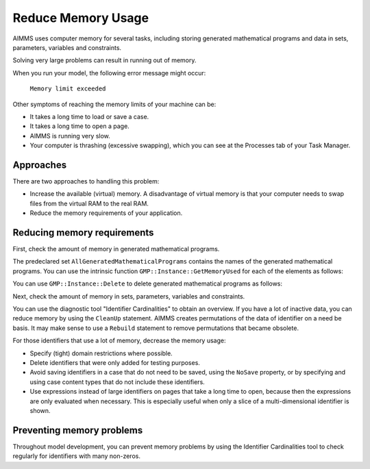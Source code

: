Reduce Memory Usage
======================

.. meta::
    :description: Memory is a limited resource, care may be needed for large apps
    :keyword: MemoryInUse, GetMemoryUsed, GMP, Solver Session, identifier, data

AIMMS uses computer memory for several tasks, including storing generated mathematical programs and data in sets, parameters, variables and constraints.

Solving very large problems can result in running out of memory.

When you run your model, the following error message might occur:

        ``Memory limit exceeded``

Other symptoms of reaching the memory limits of your machine can be:

* It takes a long time to load or save a case.
* It takes a long time to open a page.
* AIMMS is running very slow.
* Your computer is thrashing (excessive swapping), which you can see at the Processes tab of your Task Manager.

Approaches
----------
There are two approaches to handling this problem:

* Increase the available (virtual) memory. A disadvantage of virtual memory is that your computer needs to swap files from the virtual RAM to the real RAM. 

* Reduce the memory requirements of your application.

Reducing memory requirements
-----------------------------

First, check the amount of memory in generated mathematical programs. 

The predeclared set ``AllGeneratedMathematicalPrograms`` contains the names of the generated mathematical programs. You can use the intrinsic function ``GMP::Instance::GetMemoryUsed`` for each of the elements as follows:

.. code-block:: aimms
    :linenos:

    p_MemInUseGMP := sum( indexGeneratedMathematicalPrograms, 
        gmp::Instance::GetMemoryUsed( indexGeneratedMathematicalPrograms ) );

You can use ``GMP::Instance::Delete`` to delete generated mathematical programs as follows:

.. code-block:: aimms
    :linenos:

    ep_GMP := first(AllGeneratedMathematicalPrograms) ;
    while firstGMP <> '' do
            gmp::Instance::Delete(firstGMP) ;
            ep_GMP := first(AllGeneratedMathematicalPrograms) ;
    endwhile ;

Next, check the amount of memory in sets, parameters, variables and constraints. 

You can use the diagnostic tool "Identifier Cardinalities" to obtain an overview. If you have a lot of inactive data, you can reduce memory by using the ``CleanUp`` statement. AIMMS creates permutations of the data of identifier on a need be basis. It may make sense to use a ``Rebuild`` statement to remove permutations that became obsolete. 

For those identifiers that use a lot of memory, decrease the memory usage:

* Specify (tight) domain restrictions where possible.
* Delete identifiers that were only added for testing purposes.
* Avoid saving identifiers in a case that do not need to be saved, using the ``NoSave`` property, or by specifying and using case content types that do not include these identifiers.
* Use expressions instead of large identifiers on pages that take a long time to open, because then the expressions are only evaluated when necessary. This is especially useful when only a slice of a multi-dimensional identifier is shown.

Preventing memory problems
---------------------------
Throughout model development, you can prevent memory problems by using the Identifier Cardinalities tool to check regularly for identifiers with many non-zeros.